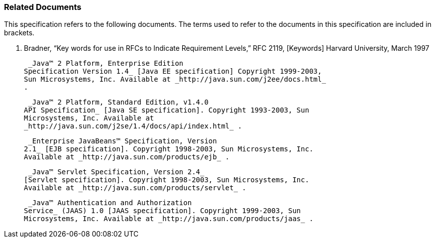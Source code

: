 === Related Documents

This specification refers to the following
documents. The terms used to refer to the documents in this
specification are included in brackets.

S. Bradner, “Key words for use in RFCs to
Indicate Requirement Levels,” RFC 2119, [Keywords] Harvard University,
March 1997

 _Java™ 2 Platform, Enterprise Edition
Specification Version 1.4_ [Java EE specification] Copyright 1999-2003,
Sun Microsystems, Inc. Available at _http://java.sun.com/j2ee/docs.html_
.

 _Java™ 2 Platform, Standard Edition, v1.4.0
API Specification_ [Java SE specification]. Copyright 1993-2003, Sun
Microsystems, Inc. Available at
_http://java.sun.com/j2se/1.4/docs/api/index.html_ .

 _Enterprise JavaBeans™ Specification, Version
2.1_ [EJB specification]. Copyright 1998-2003, Sun Microsystems, Inc.
Available at _http://java.sun.com/products/ejb_ .

 _Java™ Servlet Specification, Version 2.4_
[Servlet specification]. Copyright 1998-2003, Sun Microsystems, Inc.
Available at _http://java.sun.com/products/servlet_ .

 _Java™ Authentication and Authorization
Service_ (JAAS) 1.0 [JAAS specification]. Copyright 1999-2003, Sun
Microsystems, Inc. Available at _http://java.sun.com/products/jaas_ .